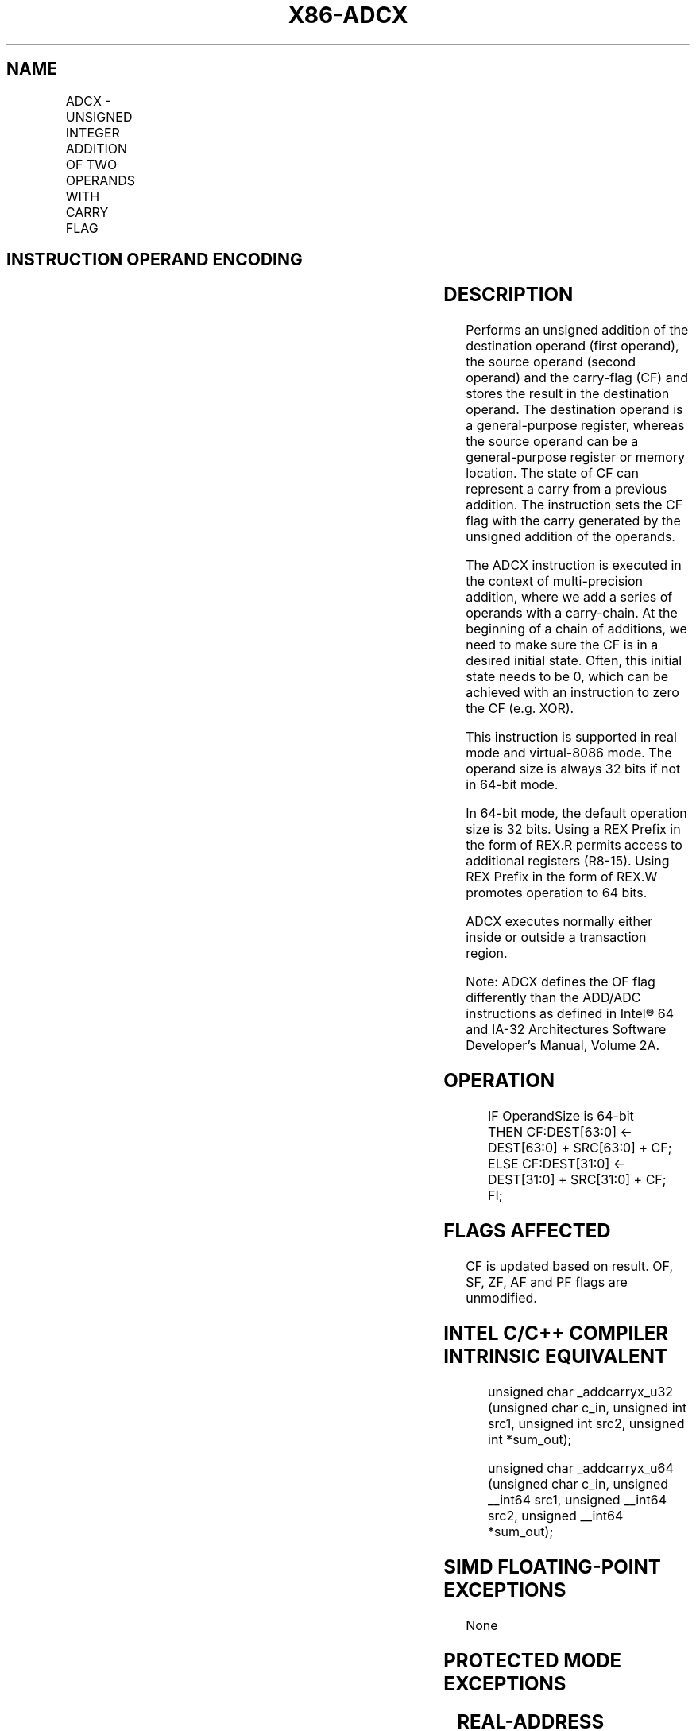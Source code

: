 .nh
.TH "X86-ADCX" "7" "May 2019" "TTMO" "Intel x86-64 ISA Manual"
.SH NAME
ADCX - UNSIGNED INTEGER ADDITION OF TWO OPERANDS WITH CARRY FLAG
.TS
allbox;
l l l l l 
l l l l l .
\fB\fCOpcode/Instruction\fR	\fB\fCOp/En\fR	\fB\fC64/32bit Mode Support\fR	\fB\fCCPUID Feature Flag\fR	\fB\fCDescription\fR
66 0F 38 F6 /r ADCX r32, r/m32	RM	V/V	ADX	T{
Unsigned addition of r32 with CF, r/m32 to r32, writes CF.
T}
T{
66 REX.w 0F 38 F6 /r ADCX r64, r/m64
T}
	RM	V/NE	ADX	T{
Unsigned addition of r64 with CF, r/m64 to r64, writes CF.
T}
.TE

.SH INSTRUCTION OPERAND ENCODING
.TS
allbox;
l l l l l 
l l l l l .
Op/En	Operand 1	Operand 2	Operand 3	Operand 4
RM	ModRM:reg (r, w)	ModRM:r/m (r)	NA	NA
.TE

.SH DESCRIPTION
.PP
Performs an unsigned addition of the destination operand (first
operand), the source operand (second operand) and the carry\-flag (CF)
and stores the result in the destination operand. The destination
operand is a general\-purpose register, whereas the source operand can be
a general\-purpose register or memory location. The state of CF can
represent a carry from a previous addition. The instruction sets the CF
flag with the carry generated by the unsigned addition of the operands.

.PP
The ADCX instruction is executed in the context of multi\-precision
addition, where we add a series of operands with a carry\-chain. At the
beginning of a chain of additions, we need to make sure the CF is in a
desired initial state. Often, this initial state needs to be 0, which
can be achieved with an instruction to zero the CF (e.g. XOR).

.PP
This instruction is supported in real mode and virtual\-8086 mode. The
operand size is always 32 bits if not in 64\-bit mode.

.PP
In 64\-bit mode, the default operation size is 32 bits. Using a REX
Prefix in the form of REX.R permits access to additional registers
(R8\-15). Using REX Prefix in the form of REX.W promotes operation to 64
bits.

.PP
ADCX executes normally either inside or outside a transaction region.

.PP
Note: ADCX defines the OF flag differently than the ADD/ADC instructions
as defined in Intel® 64 and IA\-32 Architectures Software Developer’s
Manual, Volume 2A.

.SH OPERATION
.PP
.RS

.nf
IF OperandSize is 64\-bit
    THEN CF:DEST[63:0] ← DEST[63:0] + SRC[63:0] + CF;
    ELSE CF:DEST[31:0] ← DEST[31:0] + SRC[31:0] + CF;
FI;

.fi
.RE

.SH FLAGS AFFECTED
.PP
CF is updated based on result. OF, SF, ZF, AF and PF flags are
unmodified.

.SH INTEL C/C++ COMPILER INTRINSIC EQUIVALENT
.PP
.RS

.nf
unsigned char \_addcarryx\_u32 (unsigned char c\_in, unsigned int src1, unsigned int src2, unsigned int *sum\_out);

unsigned char \_addcarryx\_u64 (unsigned char c\_in, unsigned \_\_int64 src1, unsigned \_\_int64 src2, unsigned \_\_int64 *sum\_out);

.fi
.RE

.SH SIMD FLOATING\-POINT EXCEPTIONS
.PP
None

.SH PROTECTED MODE EXCEPTIONS
.TS
allbox;
l l 
l l .
#UD	If the LOCK prefix is used.
	T{
If CPUID.(EAX=07H, ECX=0H):EBX.ADX
T}
[
bit 19
]
 = 0.
#SS(0)	T{
For an illegal address in the SS segment.
T}
#GP(0)	T{
For an illegal memory operand effective address in the CS, DS, ES, FS or GS segments.
T}
	T{
If the DS, ES, FS, or GS register is used to access memory and it contains a null segment selector.
T}
#PF(fault\-code)	For a page fault.
#AC(0)	T{
If alignment checking is enabled and an unaligned memory reference is made while the current privilege level is 3.
T}
.TE

.SH REAL\-ADDRESS MODE EXCEPTIONS
.TS
allbox;
l l 
l l .
#UD	If the LOCK prefix is used.
	T{
If CPUID.(EAX=07H, ECX=0H):EBX.ADX
T}
[
bit 19
]
 = 0.
#SS(0)	T{
For an illegal address in the SS segment.
T}
#GP(0)	T{
If any part of the operand lies outside the effective address space from 0 to FFFFH.
T}
.TE

.SH VIRTUAL\-8086 MODE EXCEPTIONS
.TS
allbox;
l l 
l l .
#UD	If the LOCK prefix is used.
	T{
If CPUID.(EAX=07H, ECX=0H):EBX.ADX
T}
[
bit 19
]
 = 0.
#SS(0)	T{
For an illegal address in the SS segment.
T}
#GP(0)	T{
If any part of the operand lies outside the effective address space from 0 to FFFFH.
T}
#PF(fault\-code)	For a page fault.
#AC(0)	T{
If alignment checking is enabled and an unaligned memory reference is made while the current privilege level is 3.
T}
.TE

.SH COMPATIBILITY MODE EXCEPTIONS
.PP
Same exceptions as in protected mode.

.SH 64\-BIT MODE EXCEPTIONS
.TS
allbox;
l l 
l l .
#UD	If the LOCK prefix is used.
	T{
If CPUID.(EAX=07H, ECX=0H):EBX.ADX
T}
[
bit 19
]
 = 0.
#SS(0)	T{
If a memory address referencing the SS segment is in a non\-canonical form.
T}
#GP(0)	T{
If the memory address is in a non\-canonical form.
T}
#PF(fault\-code)	For a page fault.
#AC(0)	T{
If alignment checking is enabled and an unaligned memory reference is made while the current privilege level is 3.
T}
.TE

.SH SEE ALSO
.PP
x86\-manpages(7) for a list of other x86\-64 man pages.

.SH COLOPHON
.PP
This UNOFFICIAL, mechanically\-separated, non\-verified reference is
provided for convenience, but it may be incomplete or broken in
various obvious or non\-obvious ways. Refer to Intel® 64 and IA\-32
Architectures Software Developer’s Manual for anything serious.

.br
This page is generated by scripts; therefore may contain visual or semantical bugs. Please report them (or better, fix them) on https://github.com/ttmo-O/x86-manpages.

.br
Copyleft TTMO 2020 (Turkish Unofficial Chamber of Reverse Engineers - https://ttmo.re).
